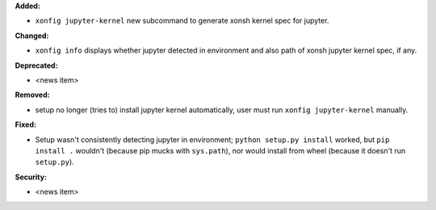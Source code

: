 **Added:**

* ``xonfig jupyter-kernel`` new subcommand to generate xonsh kernel spec for jupyter.

**Changed:**

* ``xonfig info`` displays whether jupyter detected in environment and 
  also path of xonsh jupyter kernel spec, if any.

**Deprecated:**

* <news item>

**Removed:**

* setup no longer (tries to) install jupyter kernel automatically, 
  user must run ``xonfig jupyter-kernel`` manually.

**Fixed:**

* Setup wasn't consistently detecting jupyter in environment; ``python setup.py install`` worked, but
  ``pip install .`` wouldn't (because pip mucks with ``sys.path``), 
  nor would install from wheel (because it doesn't run ``setup.py``).

**Security:**

* <news item>
